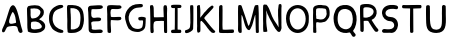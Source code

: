 SplineFontDB: 3.0
FontName: Edufun
FullName: Edufun
FamilyName: Edufun
Weight: Regular
Copyright: Copyright (c) 2019, Yuriy Zhdanov
UComments: "2019-5-17: Created with FontForge (http://fontforge.org)"
Version: 001.000
ItalicAngle: 0
UnderlinePosition: 0
UnderlineWidth: 0
Ascent: 800
Descent: 200
InvalidEm: 0
LayerCount: 2
Layer: 0 0 "Back" 1
Layer: 1 0 "Fore" 0
XUID: [1021 606 -1263197008 3530328]
StyleMap: 0x0000
FSType: 0
OS2Version: 0
OS2_WeightWidthSlopeOnly: 0
OS2_UseTypoMetrics: 1
CreationTime: 1558080754
ModificationTime: 1559467495
OS2TypoAscent: 0
OS2TypoAOffset: 1
OS2TypoDescent: 0
OS2TypoDOffset: 1
OS2TypoLinegap: 90
OS2WinAscent: 0
OS2WinAOffset: 1
OS2WinDescent: 0
OS2WinDOffset: 1
HheadAscent: 0
HheadAOffset: 1
HheadDescent: 0
HheadDOffset: 1
MarkAttachClasses: 1
DEI: 91125
Encoding: Custom
UnicodeInterp: none
NameList: AGL For New Fonts
DisplaySize: -48
AntiAlias: 1
FitToEm: 0
WinInfo: 0 18 7
BeginPrivate: 0
EndPrivate
Grid
-1000 700 m 0
 2000 700 l 1024
  Named: "700"
-820.03125 1300 m 0
 -820.03125 -700 l 1024
EndSplineSet
BeginChars: 21 22

StartChar: NameMe.0
Encoding: -1 -1 0
Width: 1000
VWidth: 0
Flags: HW
LayerCount: 2
Fore
Validated: 1
EndChar

StartChar: B
Encoding: 1 66 1
Width: 555
VWidth: 0
Flags: W
VStem: -49.0325 128<352 681> -39.0325 134<-45 199>
LayerCount: 2
Fore
SplineSet
73.35546875 36.0185546875 m 5x80
 61.216796875 105.377929688 55.1474609375 152.196289062 57.748046875 210.28515625 c 4x40
 59.482421875 358.541992188 52.546875 411.4296875 50.8125 545.814453125 c 5
 55.1474609375 566.622070312 43.009765625 610.838867188 56.8818359375 633.380859375 c 4
 62.0830078125 645.51953125 79.423828125 673.263671875 82.025390625 670.661132812 c 5
 162.65625 696.671875 337.790039062 714.01171875 388.076171875 654.189453125 c 5
 429.69140625 622.110351562 456.568359375 590.8984375 466.106445312 563.154296875 c 5
 474.776367188 517.203125 473.041992188 496.39453125 461.771484375 457.379882812 c 5
 440.962890625 424.434570312 427.090820312 395.823242188 387.208007812 369.813476562 c 4
 382.873046875 367.211914062 374.203125 360.275390625 367.267578125 355.07421875 c 4
 360.33203125 349.872070312 355.997070312 339.46875 355.997070312 336.866210938 c 4
 427.090820312 313.458007812 506.85546875 256.235351562 505.12109375 175.60546875 c 5
 510.322265625 143.525390625 491.248046875 98.44140625 473.041992188 77.6337890625 c 5
 447.032226562 54.224609375 413.21875 34.2841796875 390.676757812 23.013671875 c 5
 351.662109375 14.34375 311.780273438 3.0712890625 278.833007812 1.3388671875 c 4
 186.065429688 1.3388671875 147.049804688 3.0712890625 73.35546875 36.0185546875 c 5x80
320.450195312 98.44140625 m 4
 443.563476562 112.314453125 436.627929688 179.940429688 388.076171875 223.290039062 c 5
 341.2578125 277.043945312 337.790039062 264.0390625 272.765625 286.581054688 c 5
 240.685546875 284.846679688 198.202148438 288.315429688 181.73046875 279.64453125 c 5
 130.577148438 290.916015625 151.384765625 159.131835938 151.384765625 128.786132812 c 5
 172.192382812 66.36328125 285.770507812 95.8408203125 320.450195312 98.44140625 c 4
371.602539062 565.754882812 m 5
 331.720703125 595.233398438 325.651367188 609.971679688 264.961914062 611.706054688 c 5
 207.740234375 623.84375 208.606445312 607.37109375 158.321289062 611.706054688 c 5
 126.2421875 620.375976562 140.11328125 586.563476562 140.11328125 551.883789062 c 4x80
 140.11328125 543.213867188 139.247070312 515.46875 140.981445312 508.533203125 c 4
 138.379882812 480.7890625 138.379882812 440.90625 142.71484375 418.365234375 c 4
 160.921875 349.004882812 168.725585938 362.876953125 221.611328125 367.211914062 c 4
 337.790039062 374.1484375 422.755859375 512.000976562 371.602539062 565.754882812 c 5
EndSplineSet
Validated: 33
EndChar

StartChar: C
Encoding: 2 67 2
Width: 459
VWidth: 0
Flags: HW
LayerCount: 2
Fore
SplineSet
242.2265625 33.494140625 m 5
 193.188476562 52.7587890625 134.518554688 96.54296875 122.259765625 124.564453125 c 5
 88.984375 169.22265625 69.71875 227.893554688 60.0869140625 264.670898438 c 4
 50.4541015625 301.44921875 53.08203125 329.469726562 50.4541015625 360.118164062 c 4
 41.697265625 560.647460938 161.665039062 642.084960938 236.971679688 677.111328125 c 4
 262.366210938 685.868164062 286.009765625 699.879882812 330.668945312 702.505859375 c 5
 370.94921875 699.879882812 384.084960938 706.0078125 398.095703125 684.993164062 c 4
 458.515625 588.668945312 186.18359375 652.592773438 151.15625 446.810546875 c 4
 138.897460938 376.756835938 139.7734375 364.49609375 141.524414062 322.46484375 c 5
 164.291015625 168.34765625 262.366210938 108.801757812 379.706054688 75.5263671875 c 5
 395.46875 66.76953125 405.1015625 72.0234375 409.479492188 39.6240234375 c 5
 412.106445312 -25.17578125 284.2578125 7.2236328125 242.2265625 33.494140625 c 5
EndSplineSet
Validated: 33
EndChar

StartChar: D
Encoding: 3 68 3
Width: 523
VWidth: 0
Flags: W
VStem: -51.5758 125.186<411.715 705.584> -49.454 135.795<26.6082 704.523>
LayerCount: 2
Fore
SplineSet
66.1533203125 26.0615234375 m 5x80
 47.767578125 157.385742188 63.52734375 291.337890625 56.5224609375 372.758789062 c 4x40
 54.7724609375 382.389648438 54.7724609375 406.903320312 54.7724609375 426.165039062 c 4
 52.14453125 533.8515625 52.14453125 557.490234375 50.39453125 617.8984375 c 4
 47.767578125 668.677734375 58.2734375 694.067382812 81.037109375 699.3203125 c 5
 397.966796875 711.577148438 462.754882812 620.525390625 472.384765625 372.758789062 c 4
 477.638671875 305.344726562 468.006835938 285.208984375 463.629882812 231.803710938 c 5
 431.237304688 115.362304688 432.112304688 70.7109375 283.27734375 14.6796875 c 5
 229.872070312 -1.080078125 66.1533203125 -10.7099609375 66.1533203125 26.0615234375 c 5x80
374.329101562 231.803710938 m 5
 407.598632812 453.3046875 393.58984375 639.786132812 137.068359375 621.401367188 c 5x80
 135.317382812 584.629882812 137.944335938 502.333007812 143.197265625 469.939453125 c 4
 151.952148438 363.12890625 144.072265625 180.1484375 145.823242188 91.7236328125 c 5
 288.529296875 75.96484375 364.698242188 145.12890625 374.329101562 231.803710938 c 5
EndSplineSet
Validated: 33
EndChar

StartChar: A
Encoding: 0 65 4
Width: 614
VWidth: 0
Flags: HW
LayerCount: 2
Fore
SplineSet
488.045898438 10.1455078125 m 4
 464.63671875 43.091796875 460.301757812 28.353515625 446.430664062 97.7138671875 c 4
 442.095703125 127.190429688 429.95703125 148.866210938 423.021484375 157.536132812 c 4
 388.341796875 192.215820312 275.631835938 171.408203125 224.477539062 164.471679688 c 4
 124.7734375 152.333984375 158.5859375 25.751953125 80.556640625 16.21484375 c 4
 29.4033203125 23.150390625 55.4130859375 96.845703125 66.68359375 117.654296875 c 4
 140.37890625 256.374023438 182.862304688 437.576171875 228.8125 571.961914062 c 4
 235.749023438 591.036132812 242.685546875 614.4453125 254.823242188 637.854492188 c 4
 404.813476562 883.21484375 491.513671875 273.713867188 534.86328125 146.264648438 c 4
 547.001953125 95.9794921875 566.076171875 69.1015625 564.341796875 39.6240234375 c 4
 566.076171875 3.2099609375 499.317382812 -8.060546875 488.045898438 10.1455078125 c 4
374.46875 247.704101562 m 4
 390.942382812 249.438476562 404.813476562 255.506835938 403.080078125 271.11328125 c 4
 393.54296875 352.610351562 379.670898438 450.58203125 339.7890625 504.3359375 c 4
 328.517578125 519.94140625 319.84765625 533.814453125 307.7109375 515.606445312 c 4
 291.237304688 490.463867188 204.537109375 322.265625 234.015625 252.90625 c 4
 263.493164062 206.088867188 332.852539062 242.501953125 374.46875 247.704101562 c 4
52.8125 65.6337890625 m 5
 48.4775390625 22.2841796875 50.2109375 43.091796875 52.8125 65.6337890625 c 5
EndSplineSet
Validated: 37
EndChar

StartChar: E
Encoding: 4 69 5
Width: 472
VWidth: 0
Flags: HW
LayerCount: 2
Fore
SplineSet
65.642578125 125.376953125 m 5
 65.333984375 252.577148438 61.12109375 401.961914062 56.5615234375 522.797851562 c 5
 42.02734375 644.452148438 46.3134765625 677.592773438 125.173828125 687.646484375 c 5
 189.291992188 687.841796875 394.618164062 717.619140625 413.619140625 677.829101562 c 5
 470.358398438 584.735351562 240.9140625 601.481445312 183.547851562 601.390625 c 5
 158.940429688 596.9921875 142.553710938 605.634765625 137.659179688 586.2890625 c 4
 124.262695312 470.862304688 113.349609375 362.822265625 231.383789062 385.247070312 c 4
 280.168945312 395.435546875 396.6484375 403.354492188 376.592773438 338.735351562 c 5
 363.309570312 257.109375 159.528320312 334.56640625 129.946289062 261.133789062 c 5
 134.865234375 189.33984375 150.325195312 167.430664062 142.806640625 108.708984375 c 5
 168.827148438 67.029296875 290.259765625 93.123046875 345.038085938 92.5068359375 c 4
 378.40625 93.9794921875 423.556640625 76.6689453125 419.444335938 45.9150390625 c 5
 409.306640625 13.599609375 394.193359375 5.9345703125 366.263671875 4.3974609375 c 4
 168.751953125 6.88671875 57.017578125 -36.1171875 65.642578125 125.376953125 c 5
EndSplineSet
Validated: 33
EndChar

StartChar: F
Encoding: 5 70 6
Width: 462
VWidth: 0
Flags: HW
LayerCount: 2
Fore
SplineSet
93.4580078125 4.837890625 m 4
 83.3583984375 9.59375 66.04296875 19.35546875 66.05078125 19.564453125 c 4
 59.4755859375 73.287109375 57.1376953125 188.625976562 58.3408203125 285.994140625 c 4
 57.880859375 296.982421875 56.7001953125 326.674804688 56.7001953125 326.674804688 c 6
 51.388671875 392.653320312 61.0908203125 438.401367188 54.453125 519.77734375 c 4
 46.0986328125 585.913085938 50.2060546875 668.236328125 60.896484375 670.793945312 c 5
 67.8544921875 718.748046875 270.987304688 688.8359375 338.875976562 691.552734375 c 5
 377.256835938 697.48046875 413.36328125 678.067382812 412.891601562 647.841796875 c 5
 409.07421875 622.215820312 401.858398438 619.568359375 374.76171875 609.430664062 c 4
 318.947265625 588.549804688 218.702148438 605.2734375 173.810546875 600.888671875 c 5
 111.478515625 574.2421875 149.482421875 440.881835938 145.266601562 414.719726562 c 4
 142.662109375 379.4765625 384.109375 419.200195312 396.53515625 396.5625 c 4
 473.038085938 274.418945312 194.8359375 330.8671875 155.951171875 323.56640625 c 4
 152.172851562 322.556640625 147.620117188 321.711914062 145.833007812 321.690429688 c 4
 140.140625 248.252929688 141.833007812 214.577148438 146.530273438 150.1171875 c 4
 150.715820312 118.181640625 151.903320312 88.912109375 151.833984375 61.7666015625 c 4
 151.59375 37.3759765625 151.405273438 19.2314453125 143.122070312 8.0126953125 c 4
 132.8203125 -0.9794921875 105.951171875 -1.0009765625 93.4580078125 4.837890625 c 4
EndSplineSet
Validated: 33
EndChar

StartChar: G
Encoding: 6 71 7
Width: 619
VWidth: 0
Flags: HW
LayerCount: 2
Fore
SplineSet
192.01171875 45.4599609375 m 4
 161.146484375 77.2373046875 169.779296875 56.005859375 139.22265625 89.328125 c 4
 93.46875 171.41015625 77.14453125 239.544921875 55.3740234375 322.197265625 c 4
 34.453125 416.512695312 79.9091796875 512.689453125 101.067382812 539.8984375 c 4
 104.033203125 548.713867188 109.4296875 557.75 113.364257812 560.498046875 c 4
 180.59765625 657.004882812 266.087890625 700.87109375 414.09375 701.216796875 c 4
 437.643554688 699.55078125 471.677734375 706.0703125 486.229492188 693.3515625 c 4
 515.374023438 649.401367188 481.646484375 625.790039062 470.6015625 622.786132812 c 4
 446.260742188 614.799804688 447.126953125 618.166015625 406.419921875 613.642578125 c 4
 303.592773438 608.971679688 262.717773438 584.719726562 215.61328125 535.18359375 c 4
 171.029296875 492.325195312 149.966796875 446.321289062 141.44921875 382.184570312 c 4
 144.225585938 359.240234375 140.384765625 297.56640625 153.815429688 272.80078125 c 4
 172.3046875 217.688476562 182.126953125 186.53515625 209.935546875 156.26953125 c 5
 255.526367188 58.9619140625 457.802734375 52.8681640625 482.518554688 132.08984375 c 4
 497.138671875 166.998046875 492.546875 183.208007812 500.595703125 228.162109375 c 4
 503.163085938 263.986328125 506.278320312 292.005859375 485.374023438 292.569335938 c 4
 461.709960938 297.627929688 392.576171875 272.7578125 384.747070312 318.369140625 c 4
 374.125 382.625 404.981445312 369.275390625 434.819335938 377.795898438 c 4
 458.827148438 387.3984375 564.720703125 377.431640625 569.354492188 349.998046875 c 4
 566.756835938 276.678710938 567.49609375 286.873046875 564.817382812 215.431640625 c 4
 561.51953125 190.8828125 559.623046875 172.44921875 560.094726562 157.4765625 c 4
 543.178710938 41.0712890625 475.333984375 29.896484375 404.625976562 3.75 c 4
 353.069335938 -4.748046875 238.295898438 10.494140625 192.01171875 45.4599609375 c 4
EndSplineSet
Validated: 33
EndChar

StartChar: H
Encoding: 7 72 8
Width: 529
VWidth: 0
Flags: HW
LayerCount: 2
Fore
SplineSet
87.2392578125 1.36328125 m 5
 61.8623046875 9.990234375 65.81640625 29.6455078125 62.14453125 43.962890625 c 4
 58.8955078125 80.7705078125 57.7578125 132.241210938 59.166015625 159.443359375 c 4
 58.818359375 308.12109375 59.3134765625 464.393554688 52.890625 610.083007812 c 4
 49.171875 629.293945312 46.041015625 691.143554688 63.650390625 695.028320312 c 4
 79.6220703125 695.6015625 113.194335938 706.779296875 120.779296875 692.255859375 c 5
 151.170898438 659.842773438 140.23046875 592.668945312 144.048828125 552.35546875 c 4
 145.20703125 513.71484375 145.647460938 480.403320312 145.575195312 450.693359375 c 4
 145.185546875 442.814453125 146.923828125 406.088867188 150.448242188 395.6796875 c 5
 261.354492188 390.5859375 273.229492188 399.579101562 392.489257812 397.068359375 c 4
 393.594726562 397.192382812 394.215820312 401.438476562 393.865234375 406.489257812 c 4
 385.284179688 480.060546875 395.000976562 532.328125 386.375 605.538085938 c 5
 388.338867188 654.124023438 380.740234375 710.4296875 445.995117188 696.623046875 c 5
 493.775390625 695.296875 475.754882812 553.329101562 475.477539062 502.51953125 c 4
 475.395507812 499.966796875 475.236328125 495.092773438 475.126953125 491.688476562 c 4
 476.657226562 341.899414062 478.088867188 172.623046875 478.64453125 68.05078125 c 4
 479.668945312 0.9755859375 477.545898438 2.0068359375 445.790039062 1.2060546875 c 4
 412.734375 2.9375 406.484375 2.4111328125 400.916992188 52.1806640625 c 5
 402.538085938 135.732421875 394.678710938 227.887695312 397.793945312 302.30859375 c 5
 322.771484375 310.265625 305.966796875 301.778320312 256.68359375 301.900390625 c 4
 124.139648438 308.313476562 139.030273438 247.448242188 136.776367188 144.330078125 c 5
 141.416992188 100.501953125 139.95703125 69.109375 143.859375 57.5380859375 c 5
 147.370117188 7.06640625 121.166992188 -5.3798828125 87.248046875 1.3583984375 c 5
 87.2392578125 1.36328125 l 5
EndSplineSet
Validated: 33
EndChar

StartChar: I
Encoding: 8 73 9
Width: 361
VWidth: 0
Flags: HW
LayerCount: 2
Fore
SplineSet
70.4482421875 79.88671875 m 4
 89.333984375 86.9560546875 127.134765625 85.73828125 143.374023438 86.05859375 c 5
 149.571289062 256.262695312 144.748046875 459.888671875 148.079101562 617.579101562 c 5
 112.635742188 619.610351562 82.814453125 612.215820312 65.251953125 627.123046875 c 4
 44.09375 646.69921875 45.4130859375 688.219726562 70.7333984375 694.184570312 c 4
 94.236328125 700.952148438 137.34765625 701.516601562 180.578125 701.102539062 c 4
 218.7265625 700.736328125 263.692382812 700.607421875 286.064453125 696.459960938 c 4
 323.048828125 688.012695312 311.932617188 636.875 298.225585938 628.569335938 c 5
 288.809570312 616.946289062 240.90625 620.442382812 211.762695312 617.891601562 c 5
 221.744140625 651.13671875 212.0859375 123.186523438 216.428710938 87.4365234375 c 5
 237.318359375 87.2275390625 260.46484375 88.15234375 284.080078125 84.98046875 c 4
 314.170898438 77.8505859375 317.184570312 9.787109375 282.970703125 2.2646484375 c 5
 200.279296875 1.607421875 85.435546875 -0.439453125 72.009765625 3.89453125 c 5
 30.1640625 30.630859375 58.72265625 77.12109375 70.4482421875 79.88671875 c 4
EndSplineSet
Validated: 37
EndChar

StartChar: J
Encoding: 9 74 10
Width: 310
VWidth: 0
Flags: HW
LayerCount: 2
Fore
SplineSet
52.099609375 19.4755859375 m 5
 47.0478515625 55.9619140625 50.3427734375 73.8515625 70.5048828125 78.8115234375 c 5
 77.5078125 77.0322265625 107.802734375 85.001953125 133.719726562 99.833984375 c 4
 157.1640625 111.4375 173.978515625 134.52734375 175.708007812 156.83203125 c 4
 188.686523438 228.841796875 185.3359375 296.060546875 182.520507812 373.98828125 c 5
 185.948242188 421.477539062 180.638671875 476.4765625 180.657226562 518.755859375 c 4
 181.877929688 567.82421875 167.604492188 693.586914062 189.2890625 697.016601562 c 4
 207.880859375 702.973632812 246.236328125 703.53125 255.440429688 687.295898438 c 5
 264.18359375 654.719726562 257.102539062 611.741210938 259.391601562 578.903320312 c 4
 259.501953125 424.379882812 262.849609375 260.447265625 253.268554688 109.541992188 c 5
 240.560546875 71.2158203125 225.396484375 65.162109375 226.583984375 64.623046875 c 5
 206.57421875 38.7939453125 162.680664062 26.0771484375 146.28125 15.052734375 c 4
 144.036132812 13.2666015625 138.981445312 11.4296875 135.048828125 10.9697265625 c 4
 131.116210938 10.509765625 127.6171875 9.8642578125 127.274414062 9.5361328125 c 4
 126.930664062 9.2080078125 125.563476562 8.7998046875 124.235351562 8.6279296875 c 4
 90.689453125 -4.5908203125 63.91015625 -0.9638671875 52.099609375 19.4755859375 c 5
EndSplineSet
Validated: 33
EndChar

StartChar: K
Encoding: 10 75 11
Width: 556
VWidth: 0
Flags: HW
LayerCount: 2
Fore
SplineSet
77.673828125 9.21484375 m 5
 40.5830078125 7.87109375 52.3876953125 133.078125 53.7802734375 170.559570312 c 4
 54.0810546875 176.009765625 53.98046875 181.821289062 53.5537109375 183.47265625 c 4
 51.595703125 232.556640625 52.34765625 211.65234375 51.73046875 257.791015625 c 4
 53.0888671875 391.091796875 51.2763671875 553.732421875 50.0283203125 665.290039062 c 4
 48.8251953125 683.651367188 86.826171875 699.517578125 99.71875 700.568359375 c 4
 131.024414062 702.904296875 112.974609375 683.969726562 124.427734375 673.498046875 c 5
 135.780273438 620.727539062 133.805664062 543.96875 134.126953125 490.504882812 c 5
 126.905273438 455.629882812 134.9921875 436.591796875 131.65625 413.603515625 c 4
 129.7421875 400.56640625 131.7265625 389.180664062 131.571289062 380.592773438 c 5
 145.096679688 401.13671875 148.780273438 400.977539062 162.729492188 421.5390625 c 5
 192.25390625 451.432617188 200.096679688 472.418945312 219.365234375 493.706054688 c 4
 224.139648438 498.93359375 228.045898438 504.18359375 228.045898438 505.374023438 c 4
 228.045898438 506.564453125 233.602539062 512.681640625 240.395507812 518.96875 c 4
 247.1875 525.255859375 259.450195312 536.818359375 267.645507812 544.6640625 c 4
 324.614257812 612.6796875 345.8125 634.528320312 408.217773438 678.359375 c 4
 408.217773438 679.989257812 413.866210938 682.755859375 420.768554688 684.508789062 c 4
 436.310546875 688.453125 435.44140625 690.642578125 455.419921875 670.162109375 c 5
 475.49609375 662.93359375 462.881835938 630.02734375 424.70703125 593.421875 c 5
 372.685546875 530.138671875 316.329101562 477.170898438 263.258789062 419.966796875 c 4
 255.650390625 408.383789062 231.776367188 380.594726562 229.426757812 374.228515625 c 5
 237.508789062 351.32421875 259.533203125 332.451171875 272.737304688 313.84375 c 4
 307.6796875 270.084960938 323.318359375 247.360351562 351.807617188 214.80859375 c 4
 400.4453125 153.14453125 431.946289062 118.440429688 473.2265625 74.3486328125 c 4
 486.981445312 63.8056640625 505.616210938 51.2412109375 506.10546875 39.2470703125 c 4
 506.350585938 32.640625 504.900390625 25.2080078125 502.885742188 22.73046875 c 4
 500.87109375 20.2529296875 499.08984375 17.2265625 498.926757812 16.005859375 c 4
 467.940429688 -3.9921875 438.573242188 -3.361328125 415.350585938 12.3701171875 c 5
 402.068359375 29.203125 372.836914062 49.87890625 361.359375 64.96484375 c 4
 319.969726562 121.37109375 302.8984375 131.2578125 283.392578125 167.028320312 c 4
 277.219726562 177.254882812 268.508789062 185.765625 262.9765625 194.0546875 c 4
 247.734375 212.890625 241.893554688 222.600585938 226.544921875 238.9375 c 4
 219.112304688 246.806640625 213.03125 254.241210938 213.03125 255.459960938 c 4
 204.141601562 267.846679688 190.052734375 271.381835938 180.42578125 286.481445312 c 5
 165.786132812 301.142578125 177.084960938 307.41796875 157.798828125 299.490234375 c 4
 150.217773438 296.752929688 130.150390625 286.53515625 134.475585938 277.252929688 c 5
 128.916992188 199.7890625 142.754882812 106.608398438 132.829101562 39.43359375 c 5
 120.046875 25.6953125 111.6484375 15.94921875 95.505859375 10.78125 c 4
 85.39453125 7.751953125 84.16796875 8.3935546875 77.6748046875 9.2021484375 c 5
 77.673828125 9.21484375 l 5
EndSplineSet
Validated: 33
EndChar

StartChar: L
Encoding: 11 76 12
Width: 475
VWidth: 0
Flags: HW
LayerCount: 2
Fore
SplineSet
85.8984375 4.53125 m 4
 60.7763671875 8.7548828125 53.884765625 11.060546875 51.4208984375 32.146484375 c 4
 48.8291015625 90.908203125 51.8505859375 110.16796875 51.419921875 195.250976562 c 4
 53.5625 312.240234375 47.78125 512.018554688 50.99609375 538.024414062 c 5
 50.7666015625 602.806640625 50.2373046875 665.159179688 59.083984375 677.666992188 c 4
 76.0498046875 701.723632812 109.427734375 706.3984375 126.358398438 695.452148438 c 4
 136.047851562 689.103515625 142.23046875 661.98828125 137.501953125 646.581054688 c 5
 141.583984375 589.166992188 137.682617188 537.61328125 138.512695312 497.756835938 c 4
 138.302734375 392.026367188 138.853515625 302.455078125 136.110351562 214.76953125 c 5
 141.983398438 166.420898438 133.431640625 134.529296875 142.02734375 88.9287109375 c 5
 210.485351562 77.15234375 305.583007812 91.2734375 369.181640625 90.41796875 c 4
 396.352539062 90.4990234375 407.083984375 91.396484375 418.129882812 82.5712890625 c 5
 425.428710938 52.970703125 432.479492188 37.1171875 413.108398438 10.8251953125 c 5
 364.241210938 -4.8056640625 344.240234375 7.2138671875 293.259765625 2.234375 c 4
 268.59765625 -0.6025390625 238.565429688 2.5859375 220.30859375 2.3955078125 c 4
 171.959960938 2.8857421875 122.783203125 -1.1015625 85.8984375 4.53125 c 4
EndSplineSet
Validated: 33
EndChar

StartChar: M
Encoding: 12 77 13
Width: 622
VWidth: 0
Flags: HW
LayerCount: 2
Fore
SplineSet
83.0869140625 6.697265625 m 4
 69.21484375 12.84765625 53.8974609375 39.642578125 51.595703125 65.6826171875 c 4
 50.5625 76.7578125 51.0068359375 79.935546875 50.0830078125 90.38671875 c 4
 57.6923828125 274.862304688 47.2646484375 400.50390625 50.7294921875 531.791992188 c 4
 53.5283203125 583.26953125 46.109375 678.248046875 64.556640625 691.52734375 c 5
 86.658203125 702.383789062 81.5 700.086914062 105.376953125 698.302734375 c 4
 118.140625 696.060546875 122.26171875 696.40234375 129.865234375 692.076171875 c 4
 140.811523438 679.372070312 140.680664062 672.227539062 143.547851562 668.716796875 c 4
 198.995117188 513.048828125 258.961914062 334.318359375 302.686523438 194.323242188 c 4
 308.561523438 183.06640625 307.442382812 177.739257812 317.319335938 181.182617188 c 5
 324.548828125 188.765625 335.177734375 211.474609375 341.116210938 222.5625 c 4
 390.125976562 381.796875 407.607421875 454.420898438 451.434570312 629.310546875 c 4
 457.1484375 642.591796875 470.86328125 684.790039062 474.697265625 689.267578125 c 5
 495.60546875 695.190429688 558.53515625 712.694335938 558.541992188 686.629882812 c 4
 560.943359375 669.194335938 561.296875 657.774414062 562.23828125 642.508789062 c 4
 576.947265625 435.057617188 564.881835938 251.674804688 569.938476562 94.552734375 c 4
 570.26171875 83.8798828125 570.631835938 72.708984375 570.760742188 69.7294921875 c 4
 571.485351562 52.30078125 572.61328125 40.2978515625 571.758789062 30.5458984375 c 4
 566.0859375 7.9345703125 566.424804688 0.4970703125 535.208984375 0.5244140625 c 4
 525.200195312 0.939453125 504.336914062 1.5869140625 499.564453125 12.1435546875 c 4
 496.637695312 16.5400390625 496.502929688 20.296875 496.616210938 31.287109375 c 4
 488.020507812 186.724609375 492.15625 285.186523438 483.228515625 442.42578125 c 4
 484.907226562 444.635742188 484.361328125 447.25390625 481.659179688 449.956054688 c 4
 477.983398438 453.631835938 477.262695312 452.936523438 475.2734375 443.795898438 c 4
 424.296875 282.495117188 427.234375 222.004882812 367.71484375 115.243164062 c 4
 360.916015625 104.081054688 361.494140625 101.796875 353.569335938 91.9345703125 c 4
 344.484375 78.7666015625 338.862304688 74.5439453125 329.163085938 71.859375 c 4
 206.326171875 74.8125 190.560546875 428.62890625 137.928710938 449.498046875 c 5
 133.385742188 363.48046875 140.233398438 258.555664062 139.3984375 195.328125 c 4
 138.002929688 144.083984375 148.122070312 34.107421875 139.178710938 16.9833984375 c 5
 133.356445312 -5.05859375 105.135742188 0.9873046875 83.0869140625 6.697265625 c 4
EndSplineSet
Validated: 33
EndChar

StartChar: N
Encoding: 13 78 14
Width: 564
VWidth: 0
Flags: HW
LayerCount: 2
Fore
SplineSet
65.4501953125 4.7197265625 m 2
 59.75 11.96875 61.7587890625 6.6181640625 58.5771484375 16.8515625 c 0
 56.9736328125 57.76953125 50.6572265625 82.2734375 52.7470703125 112.104492188 c 0
 51.63671875 155.111328125 54.6845703125 192.053710938 53.9736328125 215.12109375 c 0
 46.5791015625 287.912109375 54.3408203125 350.055664062 52.0771484375 422.8203125 c 0
 49.4208984375 424.461914062 49.3173828125 425.521484375 51.736328125 426.327148438 c 0
 51.4609375 500.715820312 50.8251953125 597.389648438 52.7177734375 629.360351562 c 0
 53.5380859375 643.572265625 54.8955078125 655.88671875 55.734375 656.725585938 c 0
 56.5732421875 657.563476562 56.6123046875 659.935546875 55.8212890625 661.99609375 c 0
 53.451171875 668.172851562 70.1806640625 686.424804688 76.630859375 688.470703125 c 0
 104.431640625 686.0390625 138.309570312 686.919921875 143.916015625 679.807617188 c 0
 235.993164062 564.5234375 248.219726562 418.30859375 325.258789062 299.283203125 c 0
 346.409179688 267.01953125 371.534179688 228.373046875 388.60546875 204.35546875 c 0
 409.1328125 179.278320312 422.564453125 142.255859375 440.932617188 117.622070312 c 0
 459.845703125 94.1201171875 441.88671875 101.159179688 441.356445312 124.966796875 c 0
 437.428710938 299.419921875 406.436523438 524.372070312 442.5390625 681.7109375 c 0
 447.08984375 691.747070312 463.306640625 699.016601562 472.325195312 699.446289062 c 0
 476.0078125 699.581054688 481.037109375 700.280273438 483.5 701 c 0
 498.266601562 694.0703125 509.301757812 696.529296875 511.999023438 672.002929688 c 0
 512.185546875 669.866210938 512.9296875 663.22265625 513.650390625 657.239257812 c 0
 515.551757812 641.451171875 515.557617188 641.693359375 512.926757812 623.048828125 c 0
 511.598632812 613.645507812 510.548828125 585.451171875 510.591796875 560.392578125 c 0
 510.3671875 507.009765625 510.099609375 507.4296875 509.40625 474.873046875 c 0
 509.588867188 403.154296875 511.064453125 319.236328125 510.440429688 282.451171875 c 1
 513.150390625 251.74609375 510.168945312 228.74609375 510.934570312 219.997070312 c 0
 508.3515625 154.75390625 516.450195312 113.090820312 511.267578125 86.6318359375 c 1
 499.76953125 50.41796875 492.03125 11.875 455.709960938 1 c 1
 431.724609375 4.59765625 422.275390625 9.6279296875 417.163085938 16.3115234375 c 0
 405.650390625 26.015625 419.3515625 11.0390625 410.755859375 19.783203125 c 0
 332.065429688 95.8017578125 290.364257812 215.762695312 233.741210938 305.384765625 c 0
 221.029296875 329.3046875 222.989257812 327.198242188 208.640625 355.2578125 c 0
 195.9765625 381.719726562 195.565429688 383.830078125 186.534179688 404.495117188 c 1
 171.872070312 428.340820312 165.622070312 447.431640625 156.1640625 468.413085938 c 0
 140.737304688 507.091796875 138.850585938 532.693359375 126.09765625 557.7421875 c 1
 126.627929688 563.716796875 129.540039062 547.610351562 131.422851562 541.916015625 c 0
 130.997070312 532.947265625 130.025390625 528.73046875 131.647460938 523.703125 c 0
 143.418945312 413.353515625 122.6953125 294.079101562 135.401367188 197.6328125 c 0
 136.350585938 196.013671875 137.490234375 186.88671875 137.932617188 177.349609375 c 0
 140.059570312 161.864257812 138.953125 144.1015625 142.556640625 134.525390625 c 0
 144.3671875 129.82421875 146.325195312 115.364257812 146.909179688 102.392578125 c 0
 147.493164062 89.4208984375 150.416015625 70.5390625 153.404296875 60.431640625 c 0
 161.411132812 33.3486328125 159.58984375 8.7861328125 148.202148438 8.7861328125 c 0
 124.5703125 6.25390625 86.99609375 -3.3212890625 65.4501953125 4.71875 c 1
 65.4501953125 4.7197265625 l 2
EndSplineSet
Validated: 37
EndChar

StartChar: O
Encoding: 14 79 15
Width: 672
VWidth: 0
Flags: HW
LayerCount: 2
Fore
SplineSet
50.015625 359.668945312 m 1
 46.46875 821.19921875 660.68359375 810.536132812 620.6640625 346.62890625 c 1
 639.010742188 -99.38671875 63.3994140625 -135.254882812 50.015625 359.668945312 c 1
542.116210938 355.9296875 m 1
 530.229492188 711.500976562 142.766601562 699.647460938 140.357421875 357.889648438 c 1
 170.139648438 -27.3818359375 544.024414062 23.0322265625 542.116210938 355.9296875 c 1
EndSplineSet
Validated: 33
EndChar

StartChar: P
Encoding: 15 80 16
Width: 516
VWidth: 0
Flags: HW
LayerCount: 2
Fore
SplineSet
54.884765625 42.89453125 m 4
 53.9833984375 56.419921875 54.7255859375 60.05859375 54.01953125 75.8203125 c 4
 53.1396484375 109.5546875 52.7197265625 115.482421875 55.2216796875 169.21875 c 4
 58.6015625 225.713867188 48.8447265625 262.157226562 51.6357421875 317.252929688 c 4
 52.205078125 364.296875 48.3271484375 399.002929688 50.8779296875 439.899414062 c 4
 50.4375 494.18359375 57.1884765625 530.94921875 52.7197265625 565.515625 c 4
 48.4521484375 610.158203125 61.953125 634.76953125 66.7275390625 643.750976562 c 4
 78.8984375 662.506835938 104.69921875 680.305664062 124.37890625 684.493164062 c 4
 166.6328125 690.83984375 161.44921875 700.629882812 204.866210938 698.740234375 c 4
 238.391601562 697.537109375 255.583007812 704.776367188 273.432617188 697.581054688 c 4
 277.823242188 695.767578125 285.694335938 693.943359375 290.92578125 693.526367188 c 4
 339.637695312 688.333984375 339.311523438 691.68359375 376.513671875 683.796875 c 4
 396.836914062 680.834960938 409.990234375 659.905273438 426.791992188 648.049804688 c 4
 430.2578125 645.61328125 433.092773438 642.384765625 433.092773438 640.875976562 c 4
 444.912109375 623.765625 450.864257812 604.303710938 454.947265625 589.064453125 c 4
 470.59375 551.364257812 466.604492188 478.454101562 462.966796875 435.106445312 c 4
 461.009765625 415.921875 443.100585938 376.682617188 430.580078125 361.715820312 c 4
 403.192382812 326.552734375 391.783203125 301.565429688 346.083984375 278.21875 c 4
 343.053710938 278.21875 308.16796875 271.635742188 308.16796875 270.252929688 c 4
 259.865234375 260.69140625 236.966796875 253.534179688 199.891601562 260.672851562 c 4
 195.663085938 261.443359375 190.625976562 263.051757812 188.698242188 264.248046875 c 4
 186.771484375 265.443359375 178.182617188 266.866210938 169.610351562 267.408203125 c 4
 140.198242188 271.588867188 130.614257812 263.276367188 129.422851562 249.032226562 c 4
 129.110351562 205.709960938 127.025390625 169.391601562 128.930664062 138.694335938 c 4
 131.90625 125.90625 132.594726562 79.9892578125 131.486328125 77.9658203125 c 4
 131.791992188 61.5673828125 133.530273438 56.94140625 133.8203125 46.029296875 c 4
 134.052734375 34.765625 135.115234375 27.5478515625 135.115234375 22.388671875 c 4
 135.115234375 12.4853515625 133.168945312 7.921875 126.530273438 5.4140625 c 4
 107.282226562 -0.06640625 107.71875 0.123046875 92.4619140625 2.0146484375 c 4
 82.64453125 0.599609375 73.447265625 3.8193359375 65.1240234375 3.6728515625 c 5
 50.123046875 11.9375 54.8447265625 34.767578125 54.884765625 42.89453125 c 4
267.97265625 338.243164062 m 4
 313.260742188 342.87890625 316.342773438 348.837890625 345.736328125 372.850585938 c 4
 347.987304688 372.850585938 368.579101562 403.5625 371.362304688 407.828125 c 4
 374.146484375 412.092773438 376.151367188 422.18359375 377.834960938 424.236328125 c 4
 385.58203125 453.095703125 389.903320312 436.862304688 389.784179688 465.44140625 c 5
 395.419921875 511.546875 389.3125 473.561523438 387.053710938 524.705078125 c 4
 386.728515625 566.940429688 377.42578125 584.16796875 366.184570312 600.104492188 c 4
 366.184570312 602.26953125 341.916015625 608.147460938 338.630859375 609.009765625 c 4
 311.008789062 610.244140625 317.377929688 612.8984375 297.168945312 614.478515625 c 5
 280.899414062 621.056640625 264.505859375 616.137695312 247.849609375 616.0703125 c 5
 231.049804688 621.663085938 204.125 618.412109375 189.1328125 617.35546875 c 4
 179.958007812 617.83203125 176.993164062 621.47265625 136.436523438 603.916992188 c 5
 125.87890625 591.420898438 130.145507812 582.801757812 126.626953125 560.4609375 c 4
 123.178710938 550.177734375 127.537109375 527.262695312 126.645507812 511.842773438 c 4
 123.166992188 469.90625 125.594726562 441.255859375 130.770507812 410.109375 c 4
 131.532226562 391.86328125 127.244140625 372.887695312 131.735351562 362.790039062 c 4
 138.415039062 347.313476562 147.049804688 349.20703125 166.647460938 347.73046875 c 5
 178.311523438 350.009765625 186.700195312 343.40625 217.111328125 337.392578125 c 5
 254.069335938 335.078125 239.12109375 335.025390625 267.97265625 338.243164062 c 4
EndSplineSet
Validated: 33
EndChar

StartChar: Q
Encoding: 16 81 17
Width: 654
VWidth: 0
Flags: HW
LayerCount: 2
Fore
SplineSet
513.998046875 -85.5576171875 m 4
 491.583984375 -64.69921875 458.837890625 17.126953125 437.208007812 14.4248046875 c 5
 337.7578125 -16.4599609375 224.114257812 3.53125 150.309570312 65.7646484375 c 4
 74.0048828125 132.75 40.7392578125 249.834960938 39.3173828125 360.6953125 c 4
 38.2783203125 441.68359375 56.708984375 508.173828125 88.9599609375 570.215820312 c 4
 143.016601562 676.168945312 234.978515625 708.876953125 373.100585938 700.026367188 c 5
 669.516601562 655.330078125 661.725585938 222.31640625 526.35546875 53.5400390625 c 5
 545.7578125 7.4775390625 585.83203125 -10.734375 592.908203125 -47.3193359375 c 5
 589.639648438 -97.7314453125 531.005859375 -104.106445312 513.998046875 -85.5576171875 c 4
520.456054688 351.015625 m 5
 507.837890625 463.96875 508.624023438 566.72265625 349.014648438 600.73046875 c 5
 264.783203125 604.2578125 211.498046875 588.439453125 165.884765625 509.16015625 c 5
 123.1171875 393.681640625 124.986328125 183.350585938 244.740234375 123.419921875 c 5
 281.049804688 100.64453125 317.44921875 92.2763671875 354.6015625 92.630859375 c 5
 485.1484375 108.516601562 520.59375 226.380859375 520.456054688 351.015625 c 5
EndSplineSet
Validated: 33
EndChar

StartChar: R
Encoding: 17 82 18
Width: 560
VWidth: 0
Flags: HW
LayerCount: 2
Fore
SplineSet
58.634765625 48.6201171875 m 5
 59.158203125 151.001953125 52.5693359375 317.577148438 50.9921875 489.216796875 c 5
 55.5498046875 537.865234375 42.5361328125 600.049804688 57.2509765625 655.352539062 c 4
 61.4873046875 677.60546875 87.826171875 683.443359375 111.078125 690.767578125 c 4
 141.577148438 700.375976562 186.760742188 698.943359375 208.081054688 699.624023438 c 4
 517.865234375 715.22265625 536.069335938 376.884765625 339.686523438 301.836914062 c 5
 380.700195312 233.096679688 452.4921875 119.775390625 501.787109375 70.4912109375 c 5
 536.258789062 16.1875 462.609375 -19.6708984375 421.356445312 20.0205078125 c 5
 364.889648438 90.33984375 302.245117188 198.932617188 255.458984375 274.774414062 c 5
 234.59375 283.198242188 178.235351562 279.875976562 142.870117188 277.30859375 c 5
 139.954101562 221.627929688 147.666992188 105.249023438 142.96875 51.689453125 c 5
 149.768554688 -23.517578125 54.0419921875 -9.2939453125 58.634765625 48.6201171875 c 5
194.993164062 618.897460938 m 5
 128.315429688 610.32421875 135.217773438 601.111328125 134.123046875 536.572265625 c 4
 133.198242188 482.100585938 135.74609375 401.982421875 137.245117188 364.790039062 c 5
 385.09375 309.168945312 528.932617188 626.999023438 194.993164062 618.897460938 c 5
EndSplineSet
Validated: 33
EndChar

StartChar: S
Encoding: 18 83 19
Width: 503
VWidth: 0
Flags: HW
LayerCount: 2
Fore
SplineSet
127.190429688 3.8115234375 m 1
 24.0849609375 -11.12109375 30.9794921875 102.099609375 113.499023438 98.5849609375 c 1
 168.368164062 92.2607421875 194.580078125 88.9482421875 233.64453125 92.1953125 c 0
 412.995117188 100.610351562 372.758789062 292.170898438 254.952148438 295.733398438 c 0
 17.564453125 302.912109375 -50.0673828125 664.313476562 249.875 700.676757812 c 1
 307.653320312 701.741210938 357.344726562 706.146484375 419.875976562 685.029296875 c 1
 467.833984375 673.471679688 467.15234375 583.049804688 398.34765625 595.8515625 c 0
 353.682617188 604.35546875 313.1640625 607.411132812 267.150390625 602.684570312 c 0
 91.3759765625 588.427734375 98.0400390625 401.995117188 260.369140625 399.9453125 c 0
 547.58984375 392.8984375 480.484375 -46.384765625 243.611328125 5.4970703125 c 1
 191.67578125 1.9599609375 157.740234375 4.4326171875 127.190429688 3.8115234375 c 1
EndSplineSet
Validated: 524321
EndChar

StartChar: T
Encoding: 19 84 20
Width: 588
VWidth: 0
Flags: HW
LayerCount: 2
Fore
SplineSet
252.541992188 32.08984375 m 5
 245.953125 226.66796875 252.084960938 473.94921875 252.948242188 612.192382812 c 5
 194.9609375 616.326171875 155.669921875 611.96484375 85.7919921875 617.244140625 c 5
 38.349609375 614.776367188 37.419921875 700.609375 86.9013671875 698.837890625 c 4
 203.9453125 691.430664062 407.078125 705.138671875 519.595703125 698.627929688 c 5
 548.587890625 687.1640625 542.455078125 621.015625 513.978515625 616.11328125 c 4
 460.716796875 608.05078125 385.456054688 618.943359375 330.872070312 609.989257812 c 5
 332.725585938 389.853515625 332.510742188 200.575195312 334.131835938 34.08203125 c 4
 333.751953125 -10.7353515625 250.018554688 -10.14453125 252.541992188 32.08984375 c 5
EndSplineSet
Validated: 524321
EndChar

StartChar: U
Encoding: 20 85 21
Width: 597
VWidth: 0
Flags: HWO
LayerCount: 2
Fore
SplineSet
51.150390625 424.564453125 m 4
 50.8427734375 470.590820312 47.6357421875 519.641601562 53.4970703125 662.48828125 c 5
 59.5986328125 714.109375 148.551757812 703.970703125 146.484375 664.048828125 c 5
 149.842773438 564.650390625 150.0234375 491.15625 149.02734375 421.622070312 c 4
 143.505859375 112.540039062 207.885742188 88.6123046875 308.874023438 82.2763671875 c 5
 464.291015625 95.5771484375 447.635742188 215.749023438 449.122070312 439.6328125 c 5
 445.32421875 484.454101562 451.346679688 564.044921875 449.340820312 655.50390625 c 5
 454.543945312 725.8515625 551.264648438 705.995117188 543.00390625 654.95703125 c 5
 546.999023438 539.422851562 543.5078125 514.60546875 545.344726562 445.139648438 c 4
 555.334960938 180.73046875 547.424804688 7.794921875 310.448242188 1.0673828125 c 5
 32.6220703125 6.2763671875 56.9150390625 175.377929688 51.150390625 424.564453125 c 4
EndSplineSet
EndChar
EndChars
EndSplineFont
